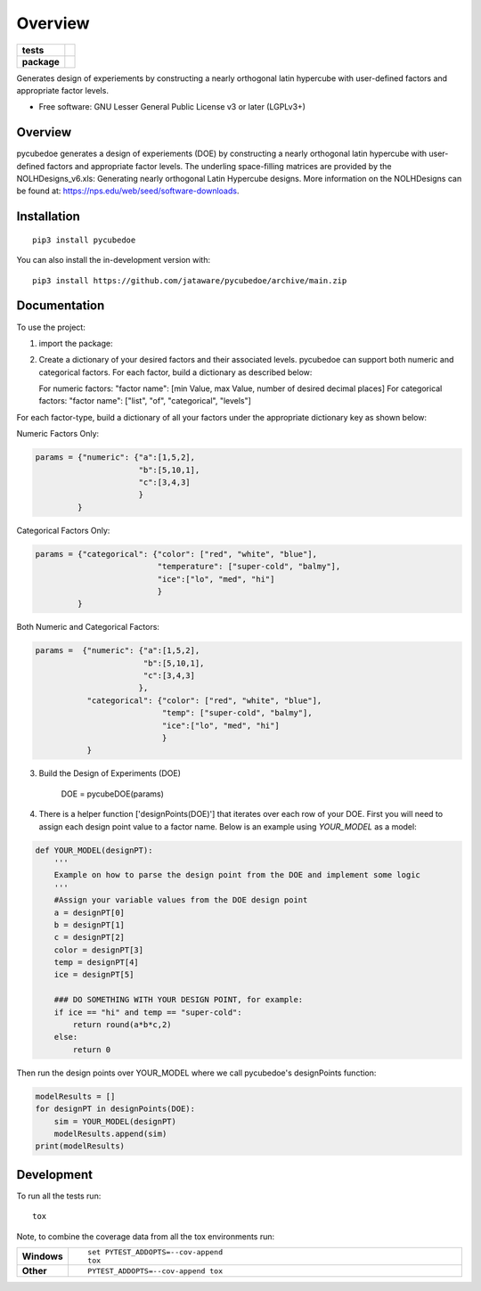 ========
Overview
========

.. start-badges

.. list-table::
    :stub-columns: 1

    * - tests
      - | |travis|
        |
    * - package
      - | |version| |wheel| |supported-versions| |supported-implementations|
        | |commits-since|

.. |travis| image:: https://api.travis-ci.com/jataware/pycubedoe.svg?branch=main
    :alt: Travis-CI Build Status
    :target: https://travis-ci.com/github/jataware/pycubedoe

.. |version| image:: https://img.shields.io/pypi/v/pycubedoe.svg
    :alt: PyPI Package latest release
    :target: https://pypi.org/project/pycubedoe

.. |wheel| image:: https://img.shields.io/pypi/wheel/pycubedoe.svg
    :alt: PyPI Wheel
    :target: https://pypi.org/project/pycubedoe

.. |supported-versions| image:: https://img.shields.io/pypi/pyversions/pycubedoe.svg
    :alt: Supported versions
    :target: https://pypi.org/project/pycubedoe

.. |supported-implementations| image:: https://img.shields.io/pypi/implementation/pycubedoe.svg
    :alt: Supported implementations
    :target: https://pypi.org/project/pycubedoe

.. |commits-since| image:: https://img.shields.io/github/commits-since/jataware/pycubedoe/v0.0.1.svg
    :alt: Commits since latest release
    :target: https://github.com/jataware/pycubedoe/compare/v0.0.1...main



.. end-badges

Generates design of experiements by constructing a nearly orthogonal latin hypercube with user-defined factors and
appropriate factor levels.

* Free software: GNU Lesser General Public License v3 or later (LGPLv3+)

Overview
========

pycubedoe generates a design of experiements (DOE) by constructing a nearly orthogonal latin hypercube with user-defined factors and
appropriate factor levels. The underling space-filling matrices are provided by the NOLHDesigns_v6.xls: Generating nearly orthogonal Latin Hypercube designs. More information on the NOLHDesigns can be found at: https://nps.edu/web/seed/software-downloads.

Installation
============

::

    pip3 install pycubedoe

You can also install the in-development version with::

    pip3 install https://github.com/jataware/pycubedoe/archive/main.zip


Documentation
=============


To use the project:


1. import the package:

.. code-block:: python
    import pycubedoe

2. Create a dictionary of your desired factors and their associated levels. pycubedoe can support both numeric and categorical factors. For each factor, build a dictionary as described below:

   For numeric factors:     "factor name": [min Value, max Value, number of desired decimal places]
   For categorical factors: "factor name": ["list", "of", "categorical", "levels"]

For each factor-type, build a dictionary of all your factors under the appropriate dictionary key as shown below:

Numeric Factors Only:

.. code-block:: python

    params = {"numeric": {"a":[1,5,2],
                          "b":[5,10,1],
                          "c":[3,4,3]
                          }
             }

Categorical Factors Only:

.. code-block:: python

    params = {"categorical": {"color": ["red", "white", "blue"],
                              "temperature": ["super-cold", "balmy"], 
                              "ice":["lo", "med", "hi"]
                              }
             }

Both Numeric and Categorical Factors:

.. code-block:: python

    params =  {"numeric": {"a":[1,5,2],
                           "b":[5,10,1],
                           "c":[3,4,3]
                          },
               "categorical": {"color": ["red", "white", "blue"],
                               "temp": ["super-cold", "balmy"], 
                               "ice":["lo", "med", "hi"]
                               }
               }

3. Build the Design of Experiments (DOE)


    DOE = pycubeDOE(params)

4. There is a helper function ['designPoints(DOE)'] that iterates over each row of your DOE. First you will need to assign each design point value to a factor name. Below is an example using `YOUR_MODEL` as a model:

.. code-block:: python

  def YOUR_MODEL(designPT):
      '''  
      Example on how to parse the design point from the DOE and implement some logic
      '''
      #Assign your variable values from the DOE design point
      a = designPT[0]
      b = designPT[1]
      c = designPT[2]
      color = designPT[3]
      temp = designPT[4]
      ice = designPT[5]
      
      ### DO SOMETHING WITH YOUR DESIGN POINT, for example:
      if ice == "hi" and temp == "super-cold":
          return round(a*b*c,2)
      else:
          return 0


Then run the design points over YOUR_MODEL where we call pycubedoe's designPoints function:

.. code-block:: python

    modelResults = []
    for designPT in designPoints(DOE):
        sim = YOUR_MODEL(designPT)
        modelResults.append(sim)
    print(modelResults) 

Development
===========

To run all the tests run::

    tox

Note, to combine the coverage data from all the tox environments run:

.. list-table::
    :widths: 10 90
    :stub-columns: 1

    - - Windows
      - ::

            set PYTEST_ADDOPTS=--cov-append
            tox

    - - Other
      - ::

            PYTEST_ADDOPTS=--cov-append tox
